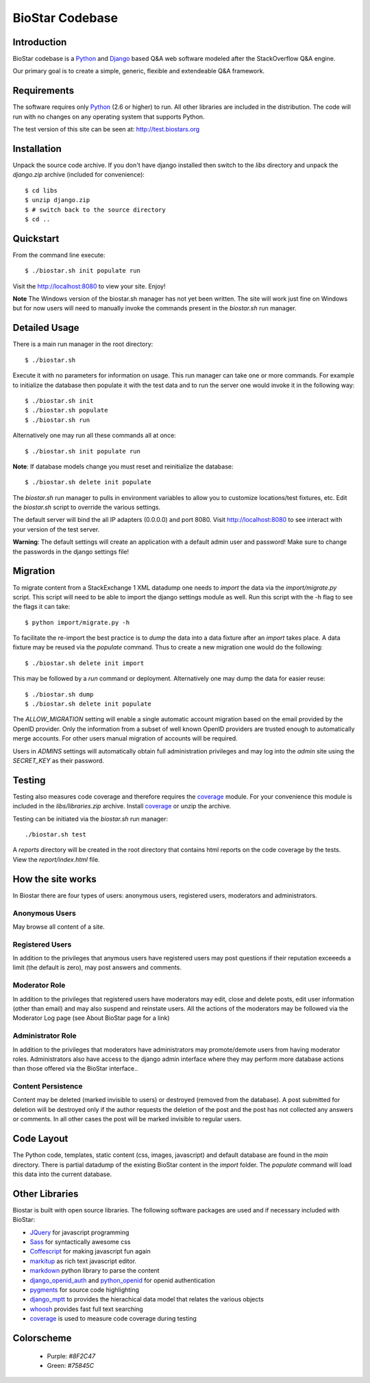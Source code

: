 BioStar Codebase
================

Introduction
-------------

BioStar codebase is a Python_ and Django_ based Q&A web software modeled after
the StackOverflow Q&A engine.

Our primary goal is to create a simple, generic, flexible and extendeable 
Q&A framework.

Requirements
------------

The software requires only Python_ (2.6 or higher) to run. All other 
libraries are included in the distribution. The code will run with 
no changes on any operating system that supports Python. 

The test version of this site can be seen at: http://test.biostars.org

Installation
------------

Unpack the source code archive. If you don't have django installed 
then switch to the *libs* directory and unpack the *django.zip* archive (included
for convenience)::

    $ cd libs
    $ unzip django.zip
    $ # switch back to the source directory
    $ cd ..

Quickstart
----------

From the command line execute::

    $ ./biostar.sh init populate run

Visit the http://localhost:8080 to view your site. Enjoy!

**Note** The Windows version of the biostar.sh manager has not yet
been written. The site will work just fine on Windows
but for now users will need to manually invoke the commands
present in the *biostar.sh* run manager.

Detailed Usage
--------------

There is a main run manager in the root directory::

    $ ./biostar.sh 

Execute it with no parameters for information on usage. This run manager 
can take one or more commands. For example to initialize the database then populate it with
the test data and to run the server one would invoke it in the following way::

    $ ./biostar.sh init 
    $ ./biostar.sh populate
    $ ./biostar.sh run

Alternatively one may run all these commands all at once::

    $ ./biostar.sh init populate run

**Note**: If database models change you must reset and reinitialize the database::

    $ ./biostar.sh delete init populate

The *biostar.sh* run manager to pulls in environment variables to allow you to 
customize locations/test fixtures, etc. Edit the *biostar.sh* script 
to override the various settings.

The default server will bind the all IP adapters (0.0.0.0) and port 8080. Visit http://localhost:8080 to see
interact with your version of the test server. 

**Warning**: The default settings will create an application with a default admin user and password! 
Make sure to change the passwords in the django settings file! 

Migration
---------

To migrate content from a StackExchange 1 XML datadump one needs to *import* the data via
the `import/migrate.py` script. This script will need to be able to
import the django settings module as well. 
Run this script with the -h flag to see the flags it can take::

    $ python import/migrate.py -h

To facilitate the re-import the best practice is to *dump* the data into a data fixture
after an *import* takes place. A data fixture may be reused via the *populate* command.
Thus to create a new migration one would do the following::

    $ ./biostar.sh delete init import

This may be followed by a `run` command or deployment. Alternatively one may 
dump the data for easier reuse::

    $ ./biostar.sh dump
    $ ./biostar.sh delete init populate

The *ALLOW_MIGRATION* setting will enable a single automatic account migration
based on the email provided by the OpenID provider. Only the information
from a subset of well known OpenID providers are trusted enough
to automatically merge accounts. For other users manual migration of accounts
will be required.

Users in *ADMINS* settings will automatically obtain full administration privileges and
may log into the *admin* site using the *SECRET_KEY* as their password.


Testing
-------

Testing also measures code coverage and therefore 
requires the coverage_ module. For your convenience this module
is included in the `libs/libraries.zip` archive. 
Install coverage_ or unzip the archive.

Testing can be initiated via the `biostar.sh` run manager::

    ./biostar.sh test

A `reports` directory will be created in the root directory
that contains html reports on the code coverage by the tests. View the `report/index.html` file.

.. _coverage: http://pypi.python.org/pypi/coverage

How the site works
-------------------

In Biostar there are four types of users: anonymous users, registered users, moderators and administrators.

Anonymous Users
^^^^^^^^^^^^^^^

May browse all content of a site.

Registered Users
^^^^^^^^^^^^^^^^

In addition to the privileges that anymous users have registered users  may post questions if their reputation exceeeds 
a limit (the default is zero), may post answers and comments. 

Moderator Role
^^^^^^^^^^^^^^

In addition to the privileges that registered users have moderators may edit, close and delete posts, edit user information (other than email) 
and may also suspend and reinstate users. All the actions of the moderators 
may be followed via the Moderator Log page (see About BioStar page for a link)

Administrator Role
^^^^^^^^^^^^^^^^^^

In addition to the privileges that moderators have administrators 
may promote/demote users from having moderator roles. Administrators also have 
access to the django admin interface where they may perform more database actions
than those offered via the BioStar interface..

Content Persistence
^^^^^^^^^^^^^^^^^^^

Content may be deleted (marked invisible to users) or destroyed (removed from the database).
A post submitted for deletion will be destroyed only if the author requests the deletion of
the post and the post has not collected any answers or comments. In all other cases
the post will be marked invisible to regular users.

Code Layout
-----------

The Python code, templates, static content (css, images, javascript) and default 
database are found in the *main* directory. There is partial datadump of the existing BioStar content in the 
*import* folder. The *populate* command will load 
this data into the current database.

Other Libraries
---------------

Biostar is built with open source libraries. The following software packages are used and if necessary
included with BioStar:

* JQuery_ for javascript programming
* Sass_ for syntactically awesome css
* Coffescript_ for making javascript fun again
* markitup_ as rich text javascript editor. 
* markdown_ python library to parse the content
* django_openid_auth_ and python_openid_ for openid authentication
* pygments_ for source code highlighting
* django_mptt_ to provides the hierachical data model that relates the various objects
* whoosh_ provides fast full text searching
* coverage_ is used to measure code coverage during testing

.. _django_openid_auth: https://launchpad.net/django-openid-auth
.. _python_openid: http://pypi.python.org/pypi/python-openid/
.. _pygments: http://pygments.org/
.. _django_mptt: https://github.com/django-mptt/django-mptt/
.. _whoosh: https://bitbucket.org/mchaput/whoosh/wiki/Home
.. _markdown: http://www.freewisdom.org/projects/python-markdown/
.. `Python`_: http://python.org/
.. _Django: http://www.djangoproject.com/
.. _Python: http://www.python.org/
.. _JQuery: http://jquery.com/
.. _markitup: http://markitup.jaysalvat.com/home/
.. _Sass: http://sass-lang.com/
.. _Coffescript: http://jashkenas.github.com/coffee-script/

Colorscheme
-----------

  * Purple: `#8F2C47`
  * Green: `#75845C`

